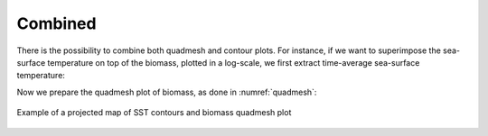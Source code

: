 **********************************************************
Combined
**********************************************************

.. ipython:: python
    :suppress:

    import sys
    import os
    sys.path.insert(0, os.path.abspath('..'))
    import apecosm
    import xarray as xr
    import matplotlib.pyplot as plt
    import numpy as np
    import cartopy.crs as ccrs

    domain_ds = xr.open_dataset(os.path.join('doc', 'data', 'domains.nc'))
    domain = domain_ds['domain_1']

    mesh_file = os.path.join('doc', 'data', 'pacific_mesh_mask.nc')
    mesh = apecosm.open_mesh_mask(mesh_file)
    mesh

    ltl_data = apecosm.open_ltl_data(os.path.join('doc', 'data', 'pisces'),
                                     replace_dims={'olevel': 'z'})

    const = apecosm.open_constants(os.path.join('doc', 'data', 'apecosm/'))
    const

    data = apecosm.open_apecosm_data(os.path.join('doc', 'data', 'apecosm'))
    data

    biomass = apecosm.extract_oope_size_integration(data['OOPE'], const)
    biomass = biomass.compute()

    tot_biomass = biomass.sum(dim='c')
    tot_biomass

    tot_biomass = tot_biomass.compute()

    tavg_tot_biomass = apecosm.extract_time_means(tot_biomass)
    tavg_tot_biomass = tavg_tot_biomass.compute()

There is the possibility to combine both quadmesh and contour plots.
For instance, if we want to superimpose the sea-surface temperature
on top of the biomass, plotted in a log-scale, we first extract
time-average sea-surface temperature:

.. ipython:: python

    sst = ltl_data['thetao'].isel(z=0)
    sst

.. ipython:: python
    :suppress:

    sst = sst.compute()

.. ipython:: python

     sst_mean = apecosm.extract_time_means(sst)
     sst_mean

.. ipython:: python
    :suppress:

    sst_mean = sst_mean.compute()

Now we prepare the quadmesh plot of biomass, as done in
:numref:`quadmesh`:

.. ipython:: python

    import matplotlib.colors as color
    temp = tavg_tot_biomass.values
    temp = np.ma.masked_where((temp == 0), temp)
    vmin = temp.min()
    vmax = temp.max()

    norm = color.LogNorm(vmin=vmin, vmax=vmax)
    norm

.. ipython:: python

    fig = plt.figure(figsize=(12, 8))
    ax = plt.axes(projection=ccrs.PlateCarree(central_longitude=180))
    cs = apecosm.plot_pcolor_map(tavg_tot_biomass, mesh, draw_land=True, norm=norm, cmap='jet')
    cb = plt.colorbar(cs, shrink=0.5, location='bottom')
    cb.set_label('Biomass density (J/m2)')

    cl = apecosm.plot_contour_map(sst_mean, mesh, filled=False, draw_land=False,
                                  levels=21, colors='k', linewidths=1)
    plt.clabel(cl)

.. ipython:: python
    :suppress:

    plt.savefig(os.path.join('doc', 'mapping', '_static', 'combined_contour_pcolor.jpg'), bbox_inches='tight')
    plt.savefig(os.path.join('doc', 'mapping', '_static', 'combined_contour_pcolor.pdf'), bbox_inches='tight')
    plt.close(fig)

.. figure::  _static/combined_contour_pcolor.*
    :align: center

    Example of a projected map of SST contours and
    biomass quadmesh plot